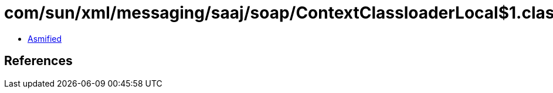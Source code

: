 = com/sun/xml/messaging/saaj/soap/ContextClassloaderLocal$1.class

 - link:ContextClassloaderLocal$1-asmified.java[Asmified]

== References

